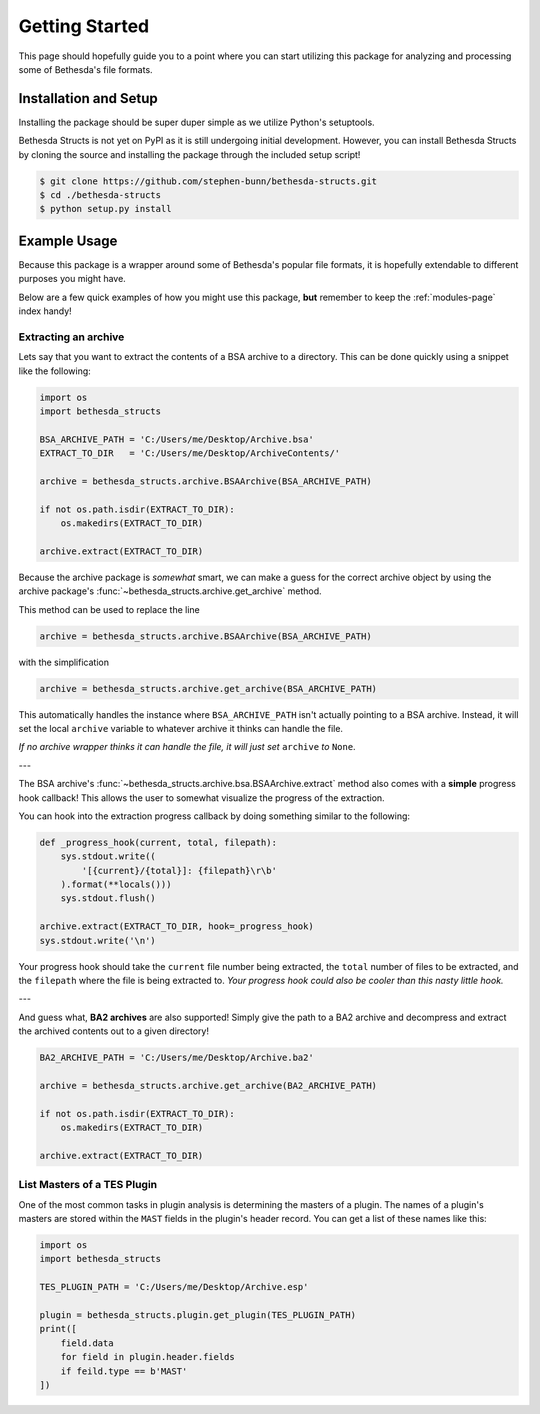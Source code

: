 .. _getting-started-page:

===============
Getting Started
===============

This page should hopefully guide you to a point where you can start utilizing this package for analyzing and processing some of Bethesda's file formats.

Installation and Setup
======================

Installing the package should be super duper simple as we utilize Python's setuptools.

Bethesda Structs is not yet on PyPI as it is still undergoing initial development.
However, you can install Bethesda Structs by cloning the source and installing the package through the included setup script!

.. code-block:: bash

    $ git clone https://github.com/stephen-bunn/bethesda-structs.git
    $ cd ./bethesda-structs
    $ python setup.py install


Example Usage
=============

Because this package is a wrapper around some of Bethesda's popular file formats, it is hopefully extendable to different purposes you might have.

Below are a few quick examples of how you might use this package, **but** remember to keep the :ref:`modules-page` index handy!


Extracting an archive
---------------------

Lets say that you want to extract the contents of a BSA archive to a directory.
This can be done quickly using a snippet like the following:

.. code-block:: python

    import os
    import bethesda_structs

    BSA_ARCHIVE_PATH = 'C:/Users/me/Desktop/Archive.bsa'
    EXTRACT_TO_DIR   = 'C:/Users/me/Desktop/ArchiveContents/'

    archive = bethesda_structs.archive.BSAArchive(BSA_ARCHIVE_PATH)

    if not os.path.isdir(EXTRACT_TO_DIR):
        os.makedirs(EXTRACT_TO_DIR)

    archive.extract(EXTRACT_TO_DIR)

Because the archive package is `somewhat` smart, we can make a guess for the correct archive object by using the archive package's :func:`~bethesda_structs.archive.get_archive` method.

This method can be used to replace the line

.. code-block:: python

    archive = bethesda_structs.archive.BSAArchive(BSA_ARCHIVE_PATH)

with the simplification

.. code-block:: python

    archive = bethesda_structs.archive.get_archive(BSA_ARCHIVE_PATH)

This automatically handles the instance where ``BSA_ARCHIVE_PATH`` isn't actually pointing to a BSA archive.
Instead, it will set the local ``archive`` variable to whatever archive it thinks can handle the file.

*If no archive wrapper thinks it can handle the file, it will just set* ``archive`` *to* ``None``.

---

The BSA archive's :func:`~bethesda_structs.archive.bsa.BSAArchive.extract` method also comes with a **simple** progress hook callback!
This allows the user to somewhat visualize the progress of the extraction.

You can hook into the extraction progress callback by doing something similar to the following:

.. code-block:: python

    def _progress_hook(current, total, filepath):
        sys.stdout.write((
            '[{current}/{total}]: {filepath}\r\b'
        ).format(**locals()))
        sys.stdout.flush()

    archive.extract(EXTRACT_TO_DIR, hook=_progress_hook)
    sys.stdout.write('\n')

Your progress hook should take the ``current`` file number being extracted, the ``total`` number of files to be extracted, and the ``filepath`` where the file is being extracted to.
`Your progress hook could also be cooler than this nasty little hook.`

---

And guess what, **BA2 archives** are also supported!
Simply give the path to a BA2 archive and decompress and extract the archived contents out to a given directory!

.. code-block:: python

    BA2_ARCHIVE_PATH = 'C:/Users/me/Desktop/Archive.ba2'

    archive = bethesda_structs.archive.get_archive(BA2_ARCHIVE_PATH)

    if not os.path.isdir(EXTRACT_TO_DIR):
        os.makedirs(EXTRACT_TO_DIR)

    archive.extract(EXTRACT_TO_DIR)


List Masters of a TES Plugin
----------------------------

One of the most common tasks in plugin analysis is determining the masters of a plugin.
The names of a plugin's masters are stored within the ``MAST`` fields in the plugin's header record.
You can get a list of these names like this:

.. code-block:: python

    import os
    import bethesda_structs

    TES_PLUGIN_PATH = 'C:/Users/me/Desktop/Archive.esp'

    plugin = bethesda_structs.plugin.get_plugin(TES_PLUGIN_PATH)
    print([
        field.data
        for field in plugin.header.fields
        if feild.type == b'MAST'
    ])
